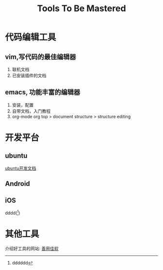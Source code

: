 #+TITLE: Tools To Be Mastered

#+STARTUP: showall



* 代码编辑工具

** vim,写代码的最佳编辑器
   1. 联机文档
   2. 已安装插件的文档

** emacs, 功能丰富的编辑器
   1. 安装，配置
   2. 自带文档，入门教程
   3. org-mode
      org top > document structure > structure editing

* 开发平台

** ubuntu
   [[http://developer.ubuntu.com/en][ubuntu开发文档]]


** Android

** iOS
   dddd([1])


* 其他工具
  介绍好工具的网站: [[https://xbeta.info/][善用佳软]]

[1] dddddd
